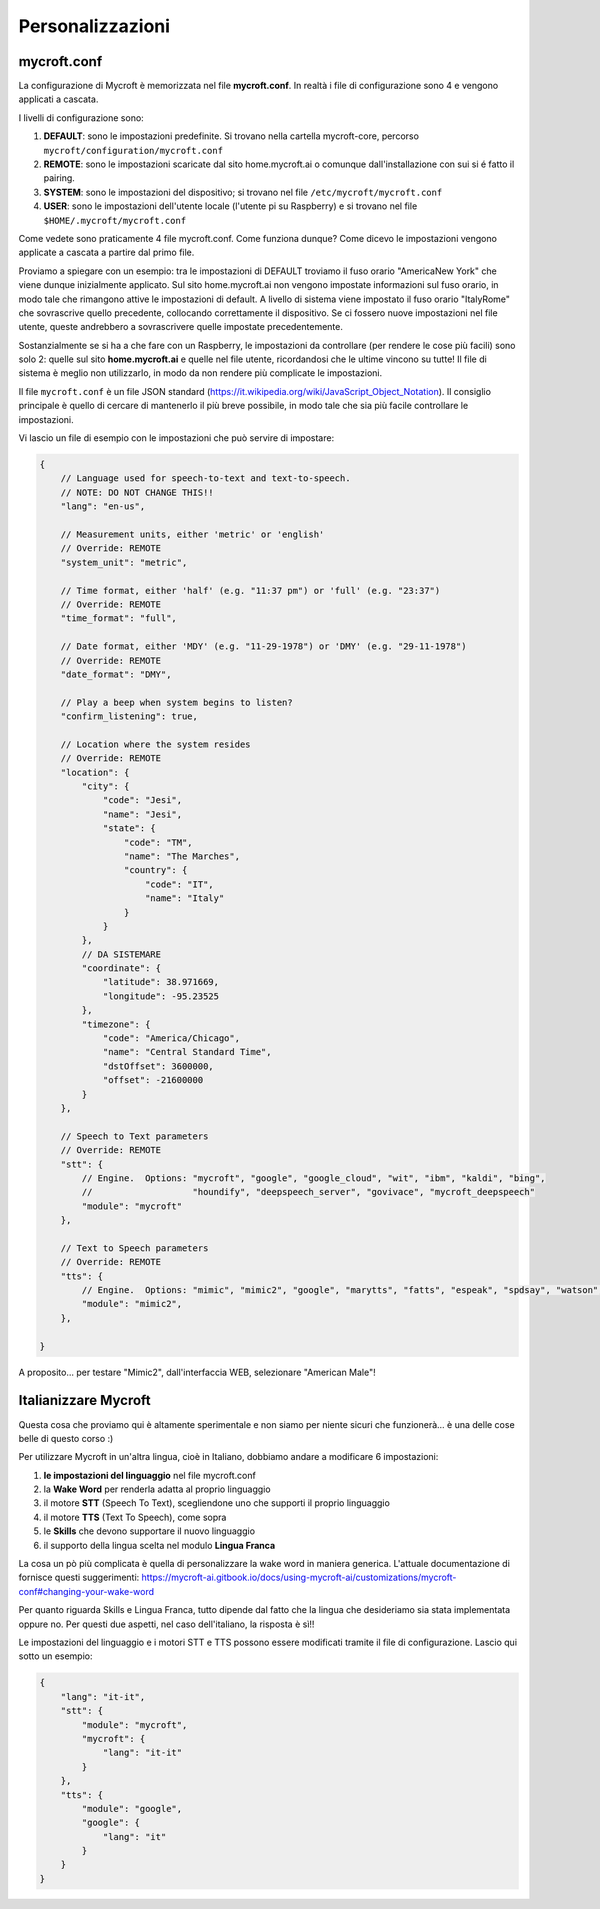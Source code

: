 =================
Personalizzazioni
=================



mycroft.conf
============

La configurazione di Mycroft è memorizzata nel file **mycroft.conf**. In realtà i file di configurazione sono 4 e vengono applicati a cascata.

I livelli di configurazione sono:

#. **DEFAULT**: sono le impostazioni predefinite. Si trovano nella cartella mycroft-core, percorso ``mycroft/configuration/mycroft.conf``

#. **REMOTE**: sono le impostazioni scaricate dal sito home.mycroft.ai o comunque dall'installazione con sui si é fatto il pairing.

#. **SYSTEM**: sono le impostazioni del dispositivo; si trovano nel file ``/etc/mycroft/mycroft.conf``

#. **USER**: sono le impostazioni dell'utente locale (l'utente pi su Raspberry) e si trovano nel file ``$HOME/.mycroft/mycroft.conf``


Come vedete sono praticamente 4 file mycroft.conf. Come funziona dunque? Come dicevo le impostazioni vengono applicate a cascata a partire dal primo file.

Proviamo a spiegare con un esempio: tra le impostazioni di DEFAULT troviamo il fuso orario "America\New York" che viene dunque inizialmente applicato.
Sul sito home.mycroft.ai non vengono impostate informazioni sul fuso orario, in modo tale che rimangono attive le impostazioni di default. A livello di sistema
viene impostato il fuso orario "Italy\Rome" che sovrascrive quello precedente, collocando correttamente il dispositivo. Se ci fossero nuove impostazioni nel 
file utente, queste andrebbero a sovrascrivere quelle impostate precedentemente.

Sostanzialmente se si ha a che fare con un Raspberry, le impostazioni da controllare (per rendere le cose più facili) sono solo 2: quelle sul sito **home.mycroft.ai**
e quelle nel file utente, ricordandosi che le ultime vincono su tutte! Il file di sistema è meglio non utilizzarlo, in modo da non rendere più complicate le impostazioni.

Il file ``mycroft.conf`` è un file JSON standard (https://it.wikipedia.org/wiki/JavaScript_Object_Notation). Il consiglio principale è quello di cercare di
mantenerlo il più breve possibile, in modo tale che sia più facile controllare le impostazioni.

Vi lascio un file di esempio con le impostazioni che può servire di impostare:

.. code-block:: json

    {
        // Language used for speech-to-text and text-to-speech.
        // NOTE: DO NOT CHANGE THIS!!
        "lang": "en-us",

        // Measurement units, either 'metric' or 'english'
        // Override: REMOTE
        "system_unit": "metric",

        // Time format, either 'half' (e.g. "11:37 pm") or 'full' (e.g. "23:37")
        // Override: REMOTE
        "time_format": "full",

        // Date format, either 'MDY' (e.g. "11-29-1978") or 'DMY' (e.g. "29-11-1978")
        // Override: REMOTE
        "date_format": "DMY",

        // Play a beep when system begins to listen?
        "confirm_listening": true,

        // Location where the system resides
        // Override: REMOTE
        "location": {
            "city": {
                "code": "Jesi",
                "name": "Jesi",
                "state": {
                    "code": "TM",
                    "name": "The Marches",
                    "country": {
                        "code": "IT",
                        "name": "Italy"
                    }
                }
            },
            // DA SISTEMARE
            "coordinate": {
                "latitude": 38.971669,
                "longitude": -95.23525
            },
            "timezone": {
                "code": "America/Chicago",
                "name": "Central Standard Time",
                "dstOffset": 3600000,
                "offset": -21600000
            }
        },

        // Speech to Text parameters
        // Override: REMOTE
        "stt": {
            // Engine.  Options: "mycroft", "google", "google_cloud", "wit", "ibm", "kaldi", "bing",
            //                   "houndify", "deepspeech_server", "govivace", "mycroft_deepspeech"
            "module": "mycroft"
        },

        // Text to Speech parameters
        // Override: REMOTE
        "tts": {
            // Engine.  Options: "mimic", "mimic2", "google", "marytts", "fatts", "espeak", "spdsay", "watson", "bing", "responsive_voice"
            "module": "mimic2",
        },

    }


A proposito... per testare "Mimic2", dall'interfaccia WEB, selezionare "American Male"!



Italianizzare Mycroft
=====================

Questa cosa che proviamo qui è altamente sperimentale e non siamo per niente sicuri che funzionerà... è una delle cose belle di questo corso :)

Per utilizzare Mycroft in un'altra lingua, cioè in Italiano, dobbiamo andare a modificare 6 impostazioni:

#. **le impostazioni del linguaggio** nel file mycroft.conf

#. la **Wake Word** per renderla adatta al proprio linguaggio

#. il motore **STT** (Speech To Text), scegliendone uno che supporti il proprio linguaggio

#. il motore **TTS** (Text To Speech), come sopra

#. le **Skills** che devono supportare il nuovo linguaggio

#. il supporto della lingua scelta nel modulo **Lingua Franca**


La cosa un pò più complicata è quella di personalizzare la wake word in maniera generica. L'attuale documentazione di fornisce questi
suggerimenti: https://mycroft-ai.gitbook.io/docs/using-mycroft-ai/customizations/mycroft-conf#changing-your-wake-word

Per quanto riguarda Skills e Lingua Franca, tutto dipende dal fatto che la lingua che desideriamo sia stata implementata oppure no. Per questi due aspetti,
nel caso dell'italiano, la risposta è sì!!

Le impostazioni del linguaggio e i motori STT e TTS possono essere modificati tramite il file di configurazione. Lascio qui sotto un esempio:


.. code-block:: json

    {
        "lang": "it-it",
        "stt": {
            "module": "mycroft",
            "mycroft": {
                "lang": "it-it"
            }
        },
        "tts": {
            "module": "google",
            "google": {
                "lang": "it"
            }
        }
    }

